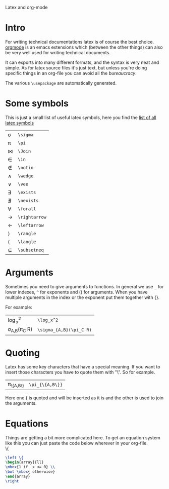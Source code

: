 Latex and org-mode
#+OPTIONS: toc:nil
* Intro
  For writing technical documentations latex is of course the best choice.
  [[http://orgmode.org/][orgmode]] is an emacs extensions which (between the other things) can also be very well used for writing technical documents.

  It can exports into many different formats, and the syntax is very neat and simple.
  As for latex source files it's just text, but unless you're doing specific things in an org-file you can avoid all the /bureaucracy/.
  
  The various
  ~\usepackage~ are automatically generated.

* Some symbols
  This is just a small list of useful latex symbols, here you find the [[http://www.ctan.org/tex-archive/info/symbols/comprehensive/symbols-a4.pdf][list of all latex symbols]]

  | \sigma      | ~\sigma~      |
  | \pi         | ~\pi~         |
  | \Join       | ~\Join~       |
  | \in         | ~\in~         |
  | \notin      | ~\notin~      |
  | \wedge      | ~\wedge~      |
  | \vee        | ~\vee~        |
  | \exists     | ~\exists~     |
  | \nexists    | ~\nexists~    |
  | \forall     | ~\forall~     |
  | \rightarrow | ~\rightarrow~ |
  | \leftarrow  | ~\leftarrow~  |
  | \rangle     | ~\rangle~     |
  | \langle     | ~\langle~     |
  | \subsetneq  | ~\subsetneq~  |
  #+TBLFM: $2='(concat "~" $1 "~")

* Arguments
  Sometimes you need to give arguments to functions.
  In general we use =_= for lower indexes, =^= for exponents and () for arguments.
  When you have multiple arguments in the index or the exponent put them together with {}.
  
  For example:

  | \log_x^2              | =\log_x^2=              |
  | \sigma_{A,B}(\pi_C R) | =\sigma_{A,B}(\pi_C R)= |


* Quoting
  Latex has some key characters that have a special meaning.
  If you want to insert those characters you have to quote them with "\".
  So for example.
  | \pi_{\{A,B\}} | =\pi_{\{A,B\}}= |
  
  Here one { is quoted and will be inserted as it is and the other is used to join the arguments.
  
* Equations
  Things are getting a bit more complicated here.
  To get an equation system like this you can just paste the code below wherever in your org-file.\\

  \left \{
  \begin{array}{ll}
  \mbox{1 if  x <= 0} \\
  \bot \mbox{ otherwise}
  \end{array}
  \right

#+begin_src latex
  \left \{
  \begin{array}{ll}
  \mbox{1 if  x <= 0} \\
  \bot \mbox{ otherwise}
  \end{array}
  \right
#+end_src
